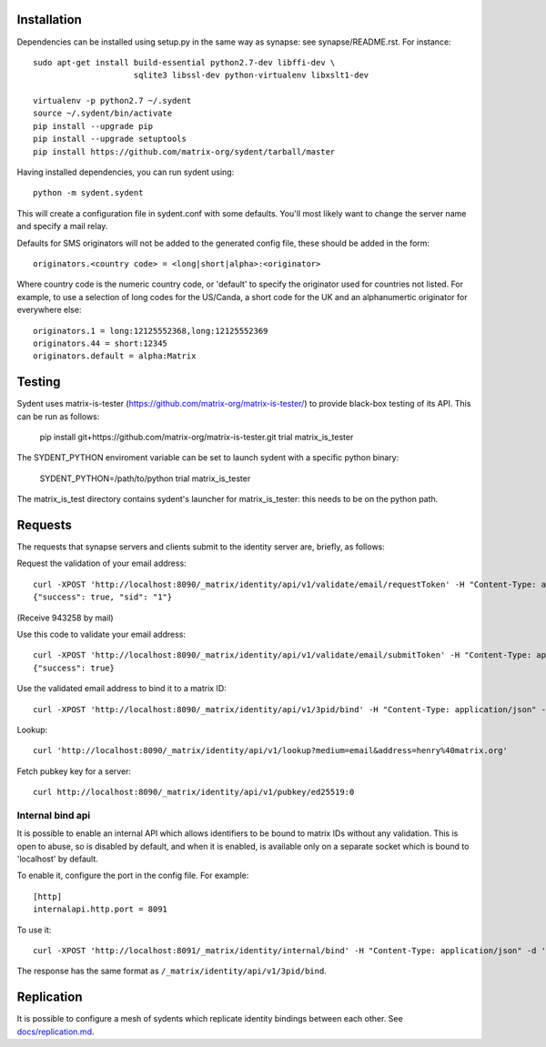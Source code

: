 Installation
============

Dependencies can be installed using setup.py in the same way as synapse: see synapse/README.rst.  For instance::

    sudo apt-get install build-essential python2.7-dev libffi-dev \
                         sqlite3 libssl-dev python-virtualenv libxslt1-dev

    virtualenv -p python2.7 ~/.sydent
    source ~/.sydent/bin/activate
    pip install --upgrade pip
    pip install --upgrade setuptools
    pip install https://github.com/matrix-org/sydent/tarball/master

Having installed dependencies, you can run sydent using::

    python -m sydent.sydent

This will create a configuration file in sydent.conf with some defaults. You'll most likely want to change the server name and specify a mail relay.

Defaults for SMS originators will not be added to the generated config file, these should be added in the form::

    originators.<country code> = <long|short|alpha>:<originator>

Where country code is the numeric country code, or 'default' to specify the originator used for countries not listed. For example, to use a selection of long codes for the US/Canda, a short code for the UK and an alphanumertic originator for everywhere else::

    originators.1 = long:12125552368,long:12125552369
    originators.44 = short:12345
    originators.default = alpha:Matrix

Testing
=======

Sydent uses matrix-is-tester (https://github.com/matrix-org/matrix-is-tester/) to provide black-box testing of its API.
This can be run as follows:

    pip install git+https://github.com/matrix-org/matrix-is-tester.git
    trial matrix_is_tester

The SYDENT_PYTHON enviroment variable can be set to launch sydent with a specific python binary:

    SYDENT_PYTHON=/path/to/python trial matrix_is_tester

The matrix_is_test directory contains sydent's launcher for matrix_is_tester: this needs to be on the
python path.

Requests
========

The requests that synapse servers and clients submit to the identity server are, briefly, as follows:

Request the validation of your email address::

    curl -XPOST 'http://localhost:8090/_matrix/identity/api/v1/validate/email/requestToken' -H "Content-Type: application/json" -d '{"email": "matthew@arasphere.net", "client_secret": "abcd", "send_attempt": 1}'
    {"success": true, "sid": "1"}

(Receive 943258 by mail)

Use this code to validate your email address::

    curl -XPOST 'http://localhost:8090/_matrix/identity/api/v1/validate/email/submitToken' -H "Content-Type: application/json" -d '{"token": "943258", "sid": "1", "client_secret": "abcd"}'
    {"success": true}

Use the validated email address to bind it to a matrix ID::

    curl -XPOST 'http://localhost:8090/_matrix/identity/api/v1/3pid/bind' -H "Content-Type: application/json" -d '{"sid": "1", "client_secret": "abcd", "mxid": "%40matthew%3amatrix.org"}'

Lookup::

    curl 'http://localhost:8090/_matrix/identity/api/v1/lookup?medium=email&address=henry%40matrix.org'

Fetch pubkey key for a server::

    curl http://localhost:8090/_matrix/identity/api/v1/pubkey/ed25519:0

Internal bind api
-----------------

It is possible to enable an internal API which allows identifiers to be bound
to matrix IDs without any validation. This is open to abuse, so is disabled by
default, and when it is enabled, is available only on a separate socket which
is bound to 'localhost' by default.

To enable it, configure the port in the config file. For example::

    [http]
    internalapi.http.port = 8091

To use it::

    curl -XPOST 'http://localhost:8091/_matrix/identity/internal/bind' -H "Content-Type: application/json" -d '{"address": "matthew@arasphere.net", "medium": "email", "mxid": "@matthew:matrix.org"}'

The response has the same format as ``/_matrix/identity/api/v1/3pid/bind``.


Replication
===========

It is possible to configure a mesh of sydents which replicate identity bindings
between each other. See `<docs/replication.md>`_.
